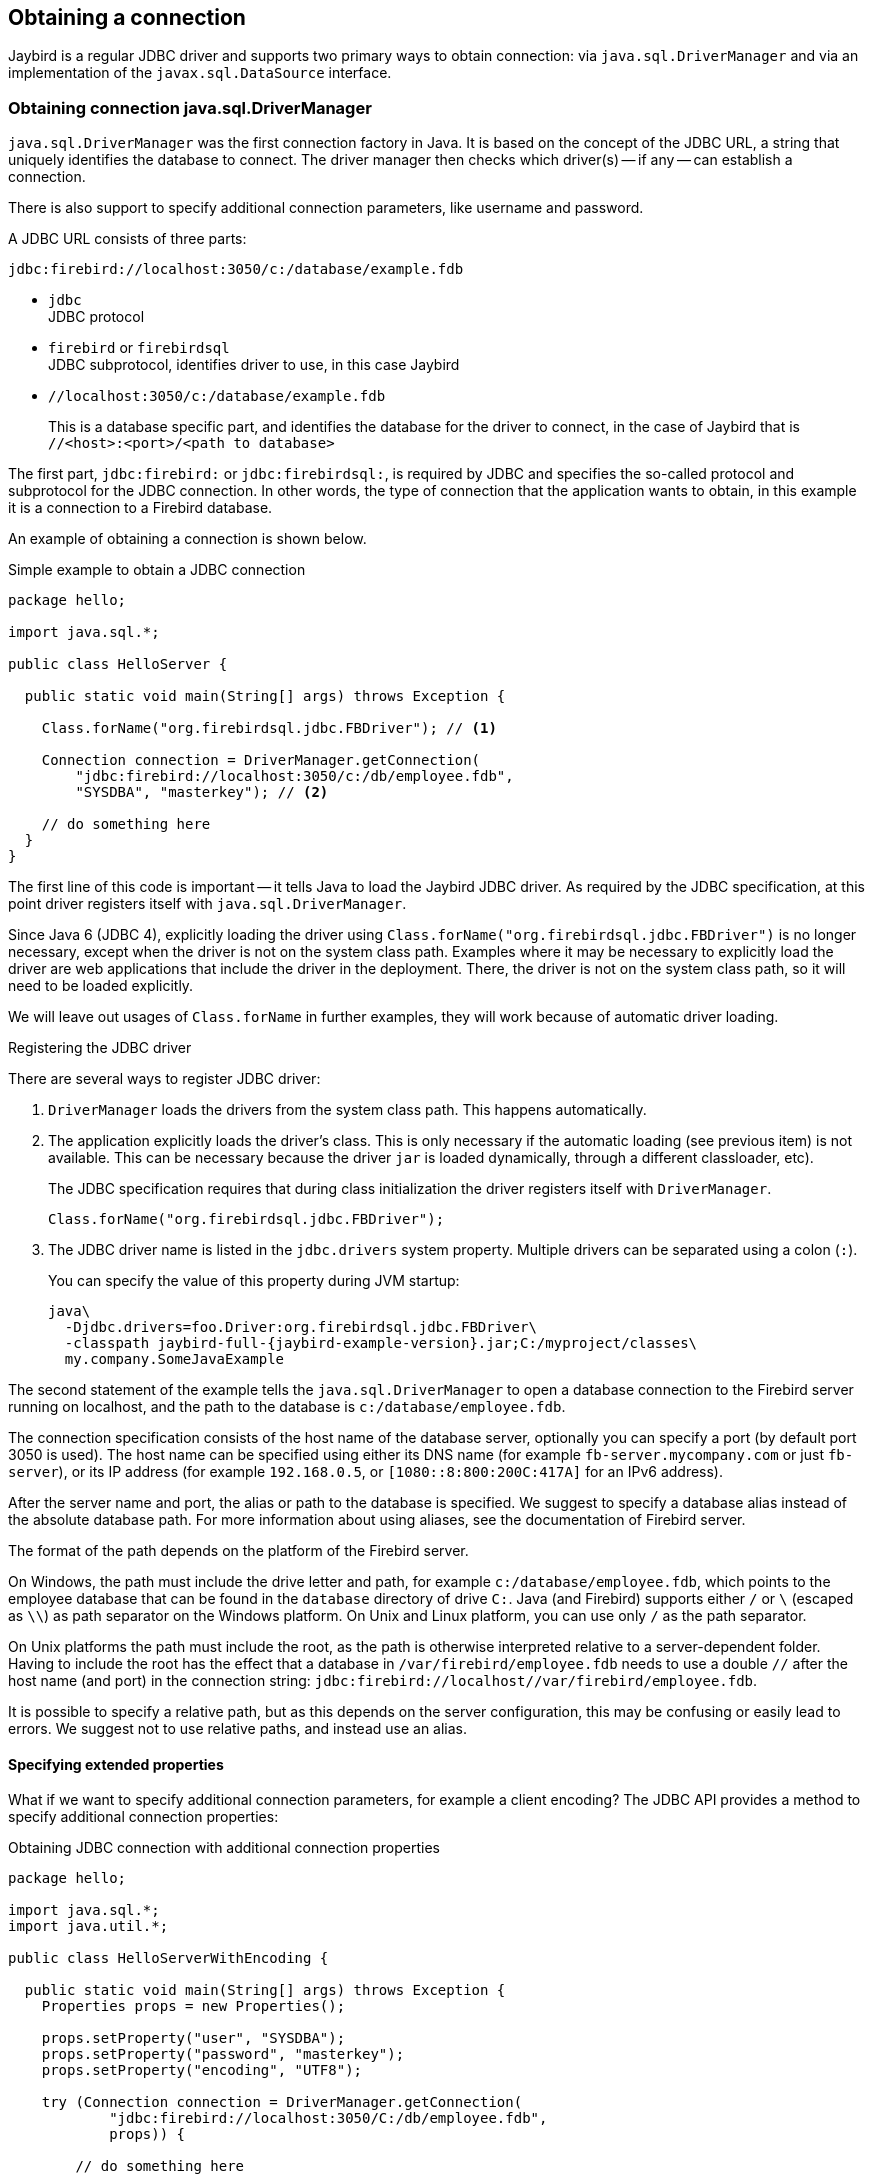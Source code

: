[[connection]]
== Obtaining a connection

Jaybird is a regular JDBC driver and supports two primary ways to obtain connection: via `java.sql.DriverManager` and via an implementation of the `javax.sql.DataSource` interface.

[[connection-drivermanager]]
=== Obtaining connection java.sql.DriverManager

`java.sql.DriverManager` was the first connection factory in Java. It is based on the concept of the JDBC URL, a string that uniquely identifies the database to connect.
The driver manager then checks which driver(s) -- if any -- can establish a connection.

There is also support to specify additional connection parameters, like username and password.

A JDBC URL consists of three parts:

....
jdbc:firebird://localhost:3050/c:/database/example.fdb
....

* `jdbc` +
JDBC protocol
* `firebird` or `firebirdsql` +
JDBC subprotocol, identifies driver to use, in this case Jaybird
* `//localhost:3050/c:/database/example.fdb` 
+
This is a database specific part, and identifies the database for the driver to connect, in the case of Jaybird that is `//<host>:<port>/<path to database>`

The first part, `jdbc:firebird:` or `jdbc:firebirdsql:`, is required by JDBC and specifies the so-called protocol and subprotocol for the JDBC connection.
In other words, the type of connection that the application wants to obtain, in this example it is a connection to a Firebird database.

An example of obtaining a connection is shown below.

[source,java]
.Simple example to obtain a JDBC connection
----
package hello;

import java.sql.*;

public class HelloServer {

  public static void main(String[] args) throws Exception {
  
    Class.forName("org.firebirdsql.jdbc.FBDriver"); // <1>
    
    Connection connection = DriverManager.getConnection( 
        "jdbc:firebird://localhost:3050/c:/db/employee.fdb",
        "SYSDBA", "masterkey"); // <2>
      
    // do something here
  }
}
----

The first line of this code is important -- it tells Java to load the Jaybird JDBC driver.
As required by the JDBC specification, at this point driver registers itself with `java.sql.DriverManager`.

Since Java 6 (JDBC 4), explicitly loading the driver using `Class.forName("org.firebirdsql.jdbc.FBDriver")` is no longer necessary, except when the driver is not on the system class path.
Examples where it may be necessary to explicitly load the driver are web applications that include the driver in the deployment.
There, the driver is not on the system class path, so it will need to be loaded explicitly.

We will leave out usages of `Class.forName` in further examples, they will work because of automatic driver loading.

[aside]
.Registering the JDBC driver
****
There are several ways to register JDBC driver:

1. `DriverManager` loads the drivers from the system class path.
This happens automatically.

2. The application explicitly loads the driver's class.
This is only necessary if the automatic loading (see previous item) is not available.
This can be necessary because the driver `jar` is loaded dynamically, through a different classloader, etc).
+
The JDBC specification requires that during class initialization the driver registers itself with `DriverManager`.
+
....
Class.forName("org.firebirdsql.jdbc.FBDriver");
....
3. The JDBC driver name is listed in the `jdbc.drivers` system property.
Multiple drivers can be separated using a colon (`:`).
+
You can specify the value of this property during JVM startup:
+
....
java\
  -Djdbc.drivers=foo.Driver:org.firebirdsql.jdbc.FBDriver\
  -classpath jaybird-full-{jaybird-example-version}.jar;C:/myproject/classes\
  my.company.SomeJavaExample
....
****

The second statement of the example tells the `java.sql.DriverManager` to open a database connection to the Firebird server running on localhost, and the path to the database is `c:/database/employee.fdb`.

The connection specification consists of the host name of the database server, optionally you can specify a port (by default port 3050 is used).
The host name can be specified using either its DNS name (for example `fb-server.mycompany.com` or just `fb-server`), or its IP address (for example `192.168.0.5`, or `[1080::8:800:200C:417A]` for an IPv6 address).

After the server name and port, the alias or path to the database is specified.
We suggest to specify a database alias instead of the absolute database path.
For more information about using aliases, see the documentation of Firebird server.

The format of the path depends on the platform of the Firebird server. 

On Windows, the path must include the drive letter and path, for example `c:/database/employee.fdb`, which points to the employee database that can be found in the `database` directory of drive `C:`. 
Java (and Firebird) supports either `/` or `\` (escaped as `\\`) as path separator on the Windows platform. 
On Unix and Linux platform, you can use only `/` as the path separator.

On Unix platforms the path must include the root, as the path is otherwise interpreted relative to a server-dependent folder.
Having to include the root has the effect that a database in `/var/firebird/employee.fdb` needs to use a double `//` after the host name (and port) in the connection string: `jdbc:firebird://localhost//var/firebird/employee.fdb`.

It is possible to specify a relative path, but as this depends on the server configuration, this may be confusing or easily lead to errors.
We suggest not to use relative paths, and instead use an alias.

[[connection-drivermanager-props]]
==== Specifying extended properties

What if we want to specify additional connection parameters, for example a client encoding? 
The JDBC API provides a method to specify additional connection properties:

[source,java]
.Obtaining JDBC connection with additional connection properties
----
package hello;

import java.sql.*;
import java.util.*;

public class HelloServerWithEncoding {

  public static void main(String[] args) throws Exception {
    Properties props = new Properties();
    
    props.setProperty("user", "SYSDBA");
    props.setProperty("password", "masterkey");
    props.setProperty("encoding", "UTF8");
    
    try (Connection connection = DriverManager.getConnection(
            "jdbc:firebird://localhost:3050/C:/db/employee.fdb",
            props)) {
      
        // do something here
    
    }
  }
}
----

The `user` and `password` properties are defined in JDBC. All other property names, like `encoding` here, are driver-specific.

Additional properties, for example the SQL role for the connection can be added to the `props` object.
The list of properties available in Jaybird can be found in <<Extended connection properties>>.

It is not always possible to use the above described method.
Jaybird also provides a possibility to specify extended properties in the JDBC URL.

.Extended JDBC URL format
....
jdbc:firebird://host[:port]/<path to db>?<properties>
<properties> ::= <property>[{& | ;}<properties>]
<property>   ::= <name>[=<value>]
....

The example below shows the specification for extended JDBC properties in the URL.

In this case extended properties are passed together with the URL using the HTTP-like parameter passing scheme: first comes the main part of the URL, then `"?"`, then name-value pairs separated with `&` or `;`.
This example is equivalent to the previous example.

NOTE: Jaybird only supports URL encoding in Jaybird 4 and higher.

[source,java]
.Specifying extended properties in the JDBC URL
----
import java.sql.*;

...

Connection connection = DriverManager.getConnection(
    "jdbc:firebird://localhost:3050/C:/db/employee.fdb?encoding=UTF8",
    "SYSDBA",
    "masterkey");
----

[[connection-drivermanager-props-urlencoding]]
===== URL encoding in query part of JDBC URL

UTF-8 URL encoded values (and keys) can be used in the query part of the JDBC URL.

As a result of this change, the following previously unsupported characters can be used in a connection property value when escaped:

* `;` escaped as `%3B`
* `&` escaped as `%26`

In addition, the following characters must also be escaped:

* `{plus}` in the query part now means _space_ (0x20), so occurrences of `{plus}` (_plus_) need to be escaped as `%2B`;
make sure to do this for _base64_ encoded values of `dbCryptConfig` (or use the _base64url_ encoding instead)
* `%` in the query part now introduces an escape, so occurrences of `%` (_percent_) need to be escaped as `%25`

URL encoding can also be used to encode any unicode character in the query string.
Jaybird will always use UTF-8 for decoding.

Invalid URL encoded values will throw a `SQLNonTransientConnectionException`.

The support for URL encoding only applies to the JDBC URL part after the first `?`.
URL encoding should not be applied for connection properties set through `java.util.Properties` or on a `javax.sql.DataSource`.

[[connection-datasource]]
==== Obtaining a connection via javax.sql.DataSource

The interface `javax.sql.DataSource` defines a simple API for a factory of `java.sql.Connection` objects.
Data sources can be created and configured using code or bean introspection, looked up from JNDI, or injected by CDI or Spring.

Jaybird itself provides one `javax.sql.DataSource` implementation, `org.firebirdsql.ds.FBSimpleDataSource`, which is a plain factory of connections, without connection pooling.

A simple example of creating a data source and obtaining a connection via a `DataSource` object is shown below.

[source,java]
.Obtaining a JDBC connection from a DataSource
----
package hello;

import java.sql.*;
import org.firebirdsql.ds.*;

public class HelloServerDataSource {

  public static void main(String[] args) throws Exception {
    var ds = new FBSimpleDataSource();
    ds.setUser("SYSDBA");
    ds.setPassword("masterkey");
    // in a single property
    ds.setDatabaseName("//localhost:3050/C:/database/employee.fdb");
    // or split out over serverName, portNumber and databaseName
    ds.setServerName("localhost");
    ds.setPortNumber(3050);
    ds.setDatabaseName("C:/database/employee.fdb");

    try (Connection connection = ds.getConnection()) {
      // do something here...
    }
  }
}
----

[[connection-datasource-njdi]]
===== Using JNDI to look up a javax.sql.DataSource

The JDBC 2.0 specification introduced a mechanism to obtain database connections without requiring the application to know any specifics of the underlying JDBC driver.
The application is only required to know the logical name to find an instance of the `javax.sql.DataSource` interface using Java Naming and Directory Interface (JNDI).
This was a common way to obtain connections in web and application servers before the introduction of CDI.

This code assumes that you have correctly configured the JNDI properties.
For more information about configuring JNDI please refer to the documentation provided with your web or application server.

[source,java]
.Typical way to obtain JDBC connection via JNDI
----
package hello;

import java.sql.*;
import javax.sql.*;
import javax.naming.*;

public class HelloServerJNDI {

  public static void main(String[] args) throws Exception {
    var ctx = new InitialContext();
    DataSource ds = (DataSource) ctx.lookup("jdbc/SomeDB");

    try (Connection connection = ds.getConnection()) {
      // do something here... 
    }
  }
}
----

Usually, the binding between the `DataSource` object and its JNDI name happens in the configuration of your web or application server.
However, under some circumstances (e.g. you are developing your own JNDI-enabled application server/framework), you may have to do this yourself.
You can use this code snippet for this purpose:

[source,java]
.Programmatic way to instantiate javax.sql.DataSource implementation
----
import javax.naming.*;
import org.firebirdsql.ds.*;
...
var ds = new FBSimpleDataSource();

ds.setDatabaseName("//localhost:3050/C:/database/employee.fdb");
ds.setUser("SYSDBA");
ds.setPassword("masterkey");

var ctx = new InitialContext();

ctx.bind("jdbc/SomeDB", ds);
----

The `DataSource` implementation supports all connection properties available to the `DriverManager` interface.

[NOTE]
====
Manually binding to JNDI like shown above is uncommon.
If you find yourself copying this code, rethink what you're doing.
====

[[driver-types]]
=== Driver types

As mentioned in the section <<Jaybird Architecture>>, Jaybird supports multiple implementations of the GDS API.
The default Jaybird distribution contains two main categories of the implementations: the pure Java implementation of the Firebird wire protocol, and a JNA proxy that can use a Firebird `fbclient` library.

The next sections provide a description of these types and their configuration with the corresponding JDBC URLs that should be used to obtain the connection of desired type.
The type of the JDBC driver for the `javax.sql.DataSource` is configured via a corresponding property.

[[driver-pure-java]]
==== PURE_JAVA type

The `PURE_JAVA` type (JDBC Type 4) uses a pure Java implementation of the Firebird wire protocol.
This type is recommended for connecting to a remote database server using TCP/IP sockets.
No installation is required except adding the JDBC driver to the class path.
This type of driver provides the best performance when connecting to a remote server.

To obtain a connection using the `PURE_JAVA` driver type you have to use a JDBC URL as shown in <<Obtaining connection java.sql.DriverManager>>.

The following JDBC URL syntax is supported (_serverName_ became optional in Jaybird 5)

[listing,subs=+quotes]
----
<pure-java-url> ::=
  jdbc:firebird[sql]:[java:]<database-coordinates>

<database-coordinates> ::=
    //[_serverName_[:__portNumber__]]/_databaseName_
  | <legacy-url>

<legacy-url> ::=
  [_serverName_[/_portNumber_]:]_databaseName_
----

If _serverName_ is not specified, it defaults to `localhost`. +
If _portNumber_ is not specified, it defaults to `3050`.

In theory, even `<database-coordinates>` and _databaseName_ are optional, but this requires specifying the database name using connection property `databaseName`, which is possible, but not recommended.

When using `javax.sql.DataSource` implementation, you can specify either `"PURE_JAVA"` or `"TYPE4"` driver type, however this type is used by default.

Some URL examples

.Pure Java URL examples
[listing]
----
// Connect to db alias employee on localhost, port 3050
jdbc:firebird://localhost/employee
jdbc:firebird://localhost:3050/employee
jdbc:firebird:///employee

// Same using the legacy URL format
jdbc:firebird:localhost:employee
jdbc:firebird:localhost/3050:employee
jdbc:firebird:employee
----

[NOTE]
====
The legacy URL format is the historic URL format used by Firebird itself.
We recommend not using this format, as it can be ambiguous.

For example, say you have a server called `java`, then `jdbc:firebird:java:employee` will attempt to open the `employee` db alias on `localhost`, not on `java`.
With `jdbc:firebird://java/employee`, this ambiguity does not exist.
====

[[driver-native]]
==== NATIVE and LOCAL types

[.since]_Jaybird 6_ Native connections require the `jaybird-native` artifact on the classpath.

The `NATIVE` and `LOCAL` types (JDBC Type 2) use a JNA proxy to access the Firebird client library and requires installation of the Firebird client.
The `NATIVE` driver type is used to access the remote database server, the `LOCAL` type (Windows only) accesses the database server running on the same host by means of IPC (Inter-Process Communication).
Performance of `NATIVE` driver is approximately 10% lower compared to the `PURE_JAVA` driver, but `LOCAL` type has up to 30% higher performance compared to the `PURE_JAVA` driver when connecting the server on the same host.
This is mostly due to the fact that TCP/IP stack is not involved in this mode.

To create a connection using the `NATIVE` JDBC driver to connect to a remote server you have to use the following JDBC URL with the native subprotocol.

The following JDBC URL syntax is supported:

[listing,subs=+quotes]
----
<native-url> ::=
  jdbc:firebird[sql]:native:<database-coordinates>

<database-coordinates> ::=
    //[_serverName_[:__portNumber__]]/_databaseName_
  | <fbclient-url>

<fbclient-url>
    inet://_serverName_[:__portNumber__]/_databaseName_
  | inet4://_serverName_[:__portNumber__]/_databaseName_
  | inet6://_serverName_[:__portNumber__]/_databaseName_
  | wnet://[_serverName_[:__portNumber__]/]_databaseName_
  | xnet://_databaseName_
  | [_serverName_[/_portNumber_]:]_databaseName_
----

[.since]_Jaybird 5_ Since Jaybird 5, all URLs supported by fbclient can be used.
The supported URLs depend on the fbclient version and the OS (e.g. XNET and WNET are Windows only, and WNET support will be removed in Firebird 5).

When connecting to a local database server using the `LOCAL` driver, you should use following:

....
jdbc:firebird:local:<absolute path to database>
....

In addition to Jaybird, this requires a native Firebird client library, and JNA {jna-version} needs to be on the classpath.

[NOTE]
.LOCAL protocol removed in Jaybird 5
====
[.since]_Jaybird 5_ The LOCAL protocol was removed in Jaybird 5, and is now simply an alias for NATIVE.
To ensure local access, use a connection string using XNET (Windows only!):

....
jdbc:firebird:native:xnet://<path to database>
....

This requires a Firebird 3.0 or later `fbclient.dll`.

Support for this type of URL was introduced in Jaybird 5, so this syntax cannot be used in earlier versions.

As XNET is Windows only, on other platforms, consider using an <<driver-embedded,EMBEDDED>> connection instead.
====

.Native URL examples
[listing]
----
// Connect to db alias employee on localhost, port 3050
jdbc:firebird:native://localhost/employee
jdbc:firebird:native://localhost:3050/employee
jdbc:firebird:native:///employee

jdbc:firebird:native:inet://localhost/employee
// Require IPv4
jdbc:firebird:native:inet4://localhost/employee
// Require IPv6
jdbc:firebird:native:inet6://localhost/employee
// Using WNET
jdbc:firebird:native:wnet://localhost/employee
// Using XNET
jdbc:firebird:native:xnet://employee

// Same using the legacy URL format
jdbc:firebird:native:localhost:employee
jdbc:firebird:native:localhost/3050:employee
// May use XNET, INET or embedded access
jdbc:firebird:native:employee
----

[[driver-native-maven]]
===== Maven dependency for native client

When using Jaybird 3 and later, you can use a library to provide the Firebird client library for the `native` and `local` protocol.
For Windows, Linux, and macOS, you can add the `org.firebirdsql.jdbc:fbclient` dependency on your classpath.
This dependency does not support the `embedded` protocol.

.Native libraries for all supported OS and architectures
[source,xml,subs="verbatim,attributes"]
----
<dependency>
    <groupId>org.firebirdsql.jdbc</groupId>
    <artifactId>fbclient</artifactId>
    <version>{jaybird-fbclient-version}</artifactId>
</dependency>
----

Since version 5.0.1.1, you can also specify the desired OS, or OS and architecture using the `classifier`:

.Only native libraries for Linux (all supported architectures)
[source,xml,subs="verbatim,attributes"]
----
<dependency>
    <groupId>org.firebirdsql.jdbc</groupId>
    <artifactId>fbclient</artifactId>
    <version>{jaybird-fbclient-version}</artifactId>
    <classifier>linux</classifier>
</dependency>
----

See https://github.com/mrotteveel/jaybird-fbclient#os-specific-packages[mrotteveel/jaybird-fbclient] for the available classifiers.

You can also download the library (see https://github.com/mrotteveel/jaybird-fbclient#download[mrotteveel/jaybird-fbclient] for download link) and add it your classpath.

See next sections for other solutions.

[[driver-native-windows]]
===== Windows

For Jaybird 3 and later, we recommend using the solution documented in <<driver-native-maven>>.

On Windows, you need to make sure that `fbclient.dll` is located on the `PATH` environment variable.
Alternatively you can specify the directory containing this DLL in the `jna.library.path` system property.

For example, if you put a copy of `fbclient.dll` in the current directory you have to use the following command to start Java:

....
java -cp <relevant claspath> -Djna.library.path=. com.mycompany.MyClass
....

If your Java installation is 32-bit, you need a 32-bit `fbclient.dll`, for 64-bit Java, a 64-bit `fbclient.dll`.

[[driver-native-linux]]
===== Linux

For Jaybird 3 and later, we recommend using the solution documented in <<driver-native-maven>>.

On Linux, you need to make sure that `libfbclient.so` is available through the `LD_PATH` environment variable.

Usually shared libraries are stored in the `/usr/lib/` directory;
however you will need root permissions to install the library there.
Some distributions will only have, for example, `libfbclient.so.2.5`.
In that case you may need to add a symlink from `libfbclient.so` to the client on your system.

Alternatively, you can specify the directory containing the library in the `jna.library.path` Java system property.
See the Windows example above for more details.

[[driver-native-limitations]]
===== Limitations

Older versions of the Firebird client library -- as far as we are aware, Firebird 2.1 or older -- may not be thread-safe when connecting to a local database server using IPC.
By default, Jaybird does not provide synchronization, but it can be enabled with the system property `org.firebirdsql.jna.syncWrapNativeLibrary` set to true.
However, this synchronization is local to the classloader that has loaded the Jaybird classes.

To guarantee correct synchronization, the Jaybird driver must be loaded by the top-most classloader.
For example, when using the Type 2 JDBC driver with a web or application server, you have to add the Jaybird classes to the main classpath (for example, to the `lib/` directory of your web or application server), but *not* to the web or Java EE/Jakarta EE application, e.g. the `WEB-INF/lib` directory.

[[driver-embedded]]
==== EMBEDDED type

[.since]_Jaybird 6_ Embedded connections require the `jaybird-native` artifact on the classpath.

The Embedded server JDBC driver is a Type 2 JDBC driver that, rather than using the Firebird client library, loads the Firebird embedded server library instead.
This is the highest performance type of JDBC driver for accessing local databases, as the Java code accesses the database file directly.

The following JDBC URL syntax is supported:

[listing,subs=+quotes]
----
<embedded-url> ::=
  jdbc:firebird[sql]:embedded:_dbname-or-alias_
----

In practice, the URL accepts the same `<fbclient-url>` values as described for `NATIVE`.
That is, the embedded server acts as client library (i.e. you get the same Type 2 behavior as you would get with using "native").

This driver tries to load `fbembed.dll/libfbembed.so` (the name used in Firebird 2.5 and earlier) and `fbclient.dll/libfbclient.so`.

See also the <<NATIVE and LOCAL types>> section.

When using Firebird 3.0 and higher embedded, you will need to make sure the necessary plugins like `engineNN.dll/libengineNN.so` (_NN_ is 12 for Firebird 3.0, 13 for Firebird 4.0 and Firebird 5.0) are accessible to the client library, consult the Firebird 3.0 documentation for more information.
For an example, see the article https://www.lawinegevaar.nl/firebird/jaybird_embedded_example.html[Jaybird with Firebird embedded example^].

// TODO Extend documentation

[[driver-embedded-limitations]]
===== Limitations

Older versions of the Firebird embedded server for Linux are not thread safe;
as far as we know this concerns Firebird 2.1 or older.
Jaybird can provide the needed synchronization in Java code, as described for <<driver-native-limitations,NATIVE type>>.
This implies the same restrictions on the classloader that will load the Jaybird classes.

By default, the Firebird embedded library opens databases in exclusive mode.
This means that this particular database is accessible only to one Java virtual machine.
This can be changed by the `ServerMode` setting in `firebird.conf`.

[[driver-ooremote]]
==== OOREMOTE type

[.until]_Jaybird 6_

The `OOREMOTE` type is a JDBC Type 4 specifically for use with OpenOffice.org and LibreOffice.
It addresses some differences in interpretation of the JDBC specification, and provides alternative metadata in certain cases to allow OpenOffice.org and LibreOffice to function correctly.

[NOTE]
====
This only describes connecting to Firebird using Jaybird from OpenOffice.org or LibreOffice, it is not about the Firebird embedded use that has been introduced in recent LibreOffice versions.
====

To obtain a connection you have to use following URL:

....
jdbc:firebirdsql:oo://host[:port]/<path to database>
jdbc:firebird:oo://host[:port]/<path to database>
....

All other notes for <<driver-pure-java>> apply.

[NOTE]
.OOREMOTE deprecated in Jaybird 5, to be removed in Jaybird 6
====
[.since]_Jaybird 5_ The OOREMOTE protocol implementation is deprecated and will be removed in Jaybird 6.
To connect to Firebird, use LibreOffice Base with connection option "`Firebird External`".
====

[[connection-pooling]]
=== Connection Pooling

Each time a connection is opened via `DriverManager`, a new physical connection to server is opened.
It is closed when the connection is closed.
To avoid the overhead of creating connections, you can use a connection pool implementation to maintain a cache of open physical connections that can be reused between user sessions.

Since Jaybird 3, Jaybird no longer provides a connection pool.
If you need a `javax.sql.DataSource` implementation that provides a connection pool, either use the connection pool support of your application server, or consider using https://brettwooldridge.github.io/HikariCP/[HikariCP^], https://commons.apache.org/proper/commons-dbcp/[DBCP^], or https://www.mchange.com/projects/c3p0/[c3p0^].

[[connection-pooling-hikaricp]]
==== HikariCP example

This example shows how to configure https://brettwooldridge.github.io/HikariCP/[HikariCP^] to connect to Firebird.

[source,java]
----
package example;

import com.zaxxer.hikari.HikariConfig;
import com.zaxxer.hikari.HikariDataSource;
import org.firebirdsql.ds.FBSimpleDataSource;

import java.sql.Connection;
import java.sql.SQLException;

public class HikariConnectExample {

  public static void main(String[] args) {
    HikariDataSource hikariDataSource = initDataSource();

    try (Connection connection = hikariDataSource.getConnection()) {
      // use connection
    } catch (SQLException e) {
      System.getLogger("HikariConnectExample")
          .log(System.Logger.Level.ERROR, "Could not connect", e);
    }

    hikariDataSource.close();
  }

  private static HikariDataSource initDataSource() {
    var firebirdDataSource = new FBSimpleDataSource();
    firebirdDataSource.setServerName("localhost");
    firebirdDataSource.setDatabaseName("employee");
    firebirdDataSource.setUser("sysdba");
    firebirdDataSource.setPassword("masterkey");
    firebirdDataSource.setCharSet("utf-8");

    var config = new HikariConfig();
    config.setDataSource(firebirdDataSource);
    return new HikariDataSource(config);
  }
}
----

HikariCP provides multiple ways to configure the connection.
Some examples:

.Indirect use of `FBSimpleDataSource`
[source,java]
----
private static HikariDataSource initDataSourceAlternative1() {
  var config = new HikariConfig();
  config.setDataSourceClassName("org.firebirdsql.ds.FBSimpleDataSource");
  config.setUsername("sysdba");
  config.setPassword("masterkey");
  config.addDataSourceProperty("serverName", "localhost");
  config.addDataSourceProperty("databaseName", "employee");
  config.addDataSourceProperty("charSet", "utf-8");
  return new HikariDataSource(config);
}
----

.Using the Jaybird JDBC driver instead of a data source
[source,java]
----
private static HikariDataSource initDataSourceAlternative2() {
  var config = new HikariConfig();
  config.setDriverClassName("org.firebirdsql.jdbc.FBDriver");
  config.setJdbcUrl("jdbc:firebird://localhost/employee");
  config.setUsername("sysdba");
  config.setPassword("masterkey");
  config.addDataSourceProperty("charSet", "utf-8");
  return new HikariDataSource(config);
}
----

[[data-source-implementation]]
=== The javax.sql.DataSource implementation

Connection pool implementations, whether provided by a Java EE/Jakarta EE application server or a third-party library, are exposed as an implementation of the `javax.sql.DataSource` interface.

The most important method exposed by this interface is the `getConnection()` method, which will return a connection based on the configuration of the data source.
For a 'basic' (non-pooling) data source this will create a new, physical, connection.
For a connection pool, this will create a logical connection that wraps a physical connection from the pool.

[NOTE]
====
The 'user' of a connection should not care whether the connection is pooled or not, the connection should behave the same from the perspective of the user, and the user should use the connection in the same way.
This should allow for swapping between a non-pooling and pooling data source in an application without any changes to the code using the data source.
====

When the application is done with the connection, it should call `close()` on the connection. 
A connection from a non-pooling data source will be closed.
For a logical connection from a connection pool, `close()` will invalidate the logical connection (which will make it behave like a closed connection), and return the underlying physical connection to the connection pool, where it will be either kept for re-use, or maybe closed.

[TIP]
====
Use a connection for the shortest scope, and time, necessary for correct behaviour.
Get a connection, and close it as soon as you're done.
When using a connection pool, this has the added benefit that just a few connections can serve the needs of the application.
====

[[connection-pool-data-source-implementation]]
=== The javax.sql.ConnectionPoolDataSource implementation

The `javax.sql.ConnectionPoolDataSource` interface represents a factory that creates `PooledConnection` objects for use by a connection pool.
For example, application servers support the use of a `ConnectionPoolDataSource` to populate their connection pool.

A `PooledConnection` instance represents a physical connection to a database and is a source of logical connections that a connection pool can hand out to the application.
Closing this logical connection returns the physical connection back into the pool.

[WARNING]
====
Contrary to its name, a `ConnectionPoolDataSource` is not a connection pool!
It is a factory for physical connections that can be used by a connection pool.
====

Jaybird provides `org.firebirdsql.ds.FBConnectionPoolDataSource` as an implementation of the `javax.sql.ConnectionPoolDataSource` interface.

// TODO Add more info

[[xa-data-source-implementation]]
=== The javax.sql.XADataSource implementation

The JDBC 2.0 specification introduced the `javax.sql.XADataSource` interface that should be used to access connections that can participate in distributed transactions with JTA-compatible transaction coordinator.
This gives applications possibility to use two-phase commit to synchronize multiple resource managers.

Just like `javax.sql.ConnectionPoolDataSource`, applications normally don't access an `XADataSource` implementation directly, instead it is used as a factory of connections for an XA-enabled data source. To the application this is usually exposed as a `javax.sql.DataSource`.

Jaybird provides `org.firebirdsql.ds.FBXADataSource` as an implementation of the `javax.sql.XADataSource` interface.
